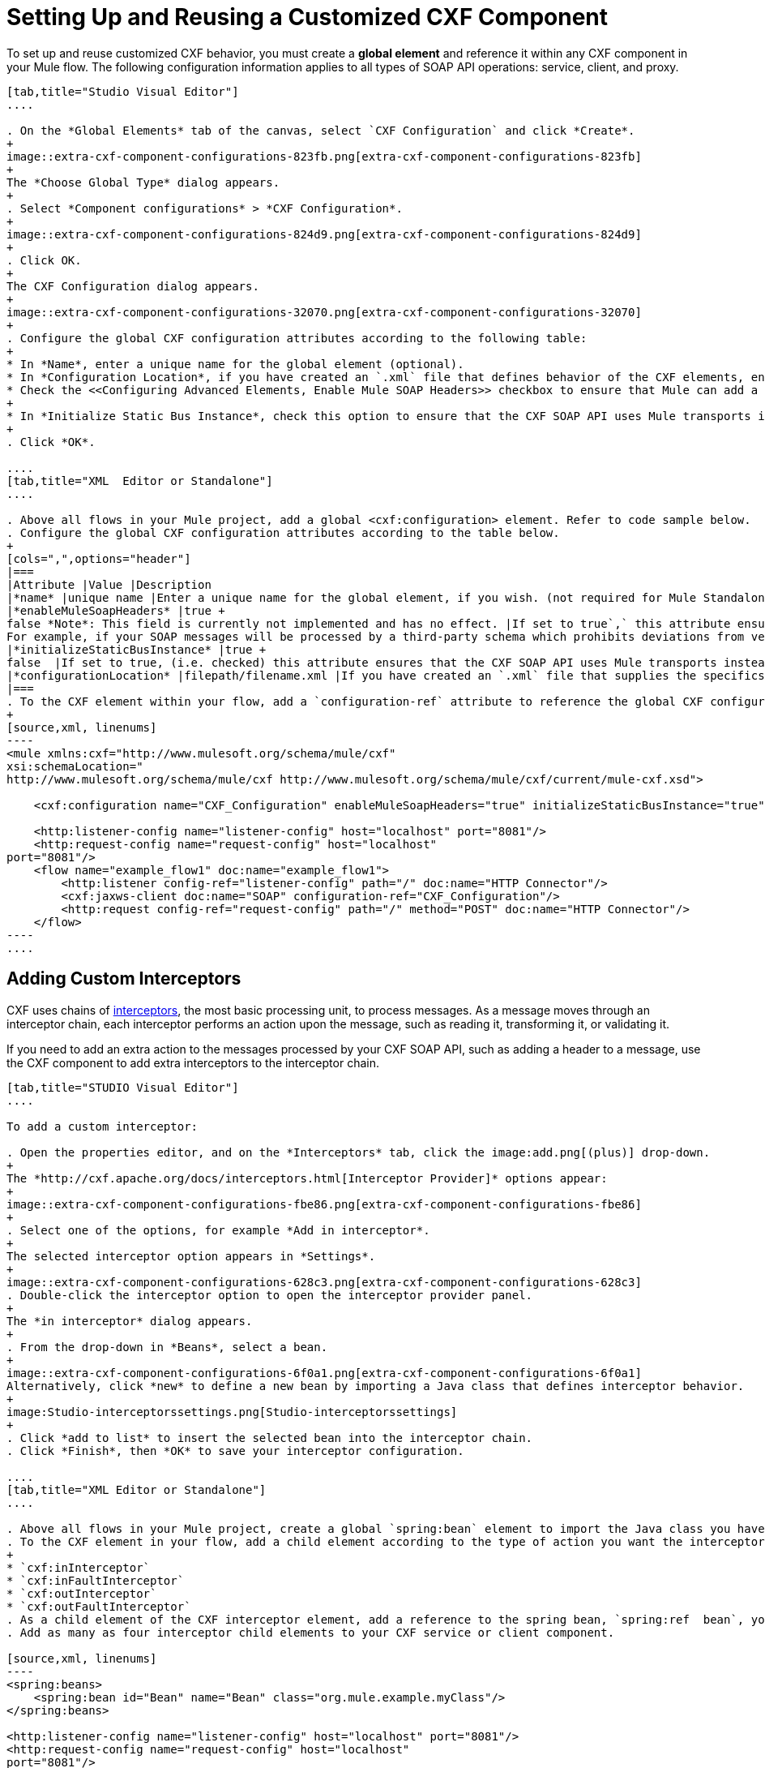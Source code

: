 = Setting Up and Reusing a Customized CXF Component
:keywords: cxf

To set up and reuse customized CXF behavior, you must create a *global element* and reference it within any CXF component in your Mule flow. The following configuration information applies to all types of SOAP API operations: service, client, and proxy.

[tabs]
------
[tab,title="Studio Visual Editor"]
....

. On the *Global Elements* tab of the canvas, select `CXF Configuration` and click *Create*. 
+
image::extra-cxf-component-configurations-823fb.png[extra-cxf-component-configurations-823fb]
+
The *Choose Global Type* dialog appears.
+
. Select *Component configurations* > *CXF Configuration*.
+
image::extra-cxf-component-configurations-824d9.png[extra-cxf-component-configurations-824d9]
+
. Click OK.
+
The CXF Configuration dialog appears.
+
image::extra-cxf-component-configurations-32070.png[extra-cxf-component-configurations-32070]
+
. Configure the global CXF configuration attributes according to the following table:
+
* In *Name*, enter a unique name for the global element (optional).
* In *Configuration Location*, if you have created an `.xml` file that defines behavior of the CXF elements, enter the path and file name to the file in this format: `filepath/filename.xml`
* Check the <<Configuring Advanced Elements, Enable Mule SOAP Headers>> checkbox to ensure that Mule can add a header to a SOAP message when required by the message processing.
+
* In *Initialize Static Bus Instance*, check this option to ensure that the CXF SOAP API uses Mule transports instead of link:http://cxf.apache.org/docs/transports.html[CXF transports]. The default is checked.
+
. Click *OK*.

....
[tab,title="XML  Editor or Standalone"]
....

. Above all flows in your Mule project, add a global <cxf:configuration> element. Refer to code sample below.
. Configure the global CXF configuration attributes according to the table below.
+
[cols=",",options="header"]
|===
|Attribute |Value |Description
|*name* |unique name |Enter a unique name for the global element, if you wish. (not required for Mule Standalone)
|*enableMuleSoapHeaders* |true +
false *Note*: This field is currently not implemented and has no effect. |If set to true`,` this attribute ensures that Mule can add a header to a SOAP message when required as part of the message's processing. +
For example, if your SOAP messages will be processed by a third-party schema which prohibits deviations from very specific message properties and will not process messages with Mule headers, set this attribute to false.
|*initializeStaticBusInstance* |true +
false  |If set to true, (i.e. checked) this attribute ensures that the CXF SOAP API uses Mule transports instead of link:http://cxf.apache.org/docs/transports.html[CXF transports].
|*configurationLocation* |filepath/filename.xml |If you have created an `.xml` file that supplies the specifics of how you want your CXF elements to behave, enter the file path of your CXF configuration file.
|===
. To the CXF element within your flow, add a `configuration-ref` attribute to reference the global CXF configuration element. Refer to code sample below.
+
[source,xml, linenums]
----
<mule xmlns:cxf="http://www.mulesoft.org/schema/mule/cxf"
xsi:schemaLocation="
http://www.mulesoft.org/schema/mule/cxf http://www.mulesoft.org/schema/mule/cxf/current/mule-cxf.xsd">

    <cxf:configuration name="CXF_Configuration" enableMuleSoapHeaders="true" initializeStaticBusInstance="true" doc:name="CXF Configuration" configurationLocation="src/test/resources/filename.xml"/>

    <http:listener-config name="listener-config" host="localhost" port="8081"/>
    <http:request-config name="request-config" host="localhost"
port="8081"/>
    <flow name="example_flow1" doc:name="example_flow1">
        <http:listener config-ref="listener-config" path="/" doc:name="HTTP Connector"/>
        <cxf:jaxws-client doc:name="SOAP" configuration-ref="CXF_Configuration"/>
        <http:request config-ref="request-config" path="/" method="POST" doc:name="HTTP Connector"/>
    </flow>
----
....
------

== Adding Custom Interceptors

CXF uses chains of link:http://cxf.apache.org/docs/interceptors.html[interceptors], the most basic processing unit, to process messages. As a message moves through an interceptor chain, each interceptor performs an action upon the message, such as reading it, transforming it, or validating it.

If you need to add an extra action to the messages processed by your CXF SOAP API, such as adding a header to a message, use the CXF component to add extra interceptors to the interceptor chain.

[tabs]
------
[tab,title="STUDIO Visual Editor"]
....

To add a custom interceptor:

. Open the properties editor, and on the *Interceptors* tab, click the image:add.png[(plus)] drop-down.
+
The *http://cxf.apache.org/docs/interceptors.html[Interceptor Provider]* options appear:
+
image::extra-cxf-component-configurations-fbe86.png[extra-cxf-component-configurations-fbe86]
+
. Select one of the options, for example *Add in interceptor*.
+
The selected interceptor option appears in *Settings*.
+
image::extra-cxf-component-configurations-628c3.png[extra-cxf-component-configurations-628c3]
. Double-click the interceptor option to open the interceptor provider panel.
+
The *in interceptor* dialog appears.
+
. From the drop-down in *Beans*, select a bean.
+
image::extra-cxf-component-configurations-6f0a1.png[extra-cxf-component-configurations-6f0a1]
Alternatively, click *new* to define a new bean by importing a Java class that defines interceptor behavior.
+
image:Studio-interceptorssettings.png[Studio-interceptorssettings]
+
. Click *add to list* to insert the selected bean into the interceptor chain.
. Click *Finish*, then *OK* to save your interceptor configuration.

....
[tab,title="XML Editor or Standalone"]
....

. Above all flows in your Mule project, create a global `spring:bean` element to import the Java class you have built to specify the interceptor's behavior. Refer to code sample below.
. To the CXF element in your flow, add a child element according to the type of action you want the interceptor to perform:
+
* `cxf:inInterceptor`
* `cxf:inFaultInterceptor`
* `cxf:outInterceptor`
* `cxf:outFaultInterceptor`
. As a child element of the CXF interceptor element, add a reference to the spring bean, `spring:ref  bean`, you created which imports the Java class.
. Add as many as four interceptor child elements to your CXF service or client component.

[source,xml, linenums]
----
<spring:beans>
    <spring:bean id="Bean" name="Bean" class="org.mule.example.myClass"/>
</spring:beans>
     
<http:listener-config name="listener-config" host="localhost" port="8081"/>
<http:request-config name="request-config" host="localhost"
port="8081"/>  
<flow name="example_flow1" doc:name="example_flow1">
    <http:listener config-ref="listener-config" path="/" doc:name="HTTP Connector"/>
    <cxf:proxy-service doc:name="SOAP" port="8080"  serviceClass="org.mule.example.bookstore.OrderService"  payload="body" bindingId=" " namespace=" " service="" validationEnabled="true">
       <cxf:inInterceptors>
           <spring:ref bean="Bean"/>
       </cxf:inInterceptors> 
    </cxf:proxy-service>
    <http:request config-ref="request-config" path="/" method="GET" doc:name="HTTP Connector"/>
</flow>
----

....
------

== Configuring Advanced Elements

You can adjust several advanced CXF SOAP API configurations according to your requirements.

[tabs]
------
[tab,title="STUDIO Visual Editor"]
....

The Databinding Management configuration options are available for the following operations:

* Simple service
* JAX-WS Service

image::extra-cxf-component-configurations-7d94a.png[extra-cxf-component-configurations-7d94a]

The *Schema Locations* configuration is available only for the Proxy service operation.

image::extra-cxf-component-configurations-402ba.png[extra-cxf-component-configurations-402ba]

The following table describes the advanced configuration elements:

[width="100%",cols="50%,50%",options=]
|===
|Configuration |Activity
|*WSDL Location* |In the *WSDL Location* field, enter the URL (relative or absolute) of the link:http://en.wikipedia.org/wiki/Web_Services_Description_Language[WSDL file] that describes the functionality of the SOAP API.
|*MTOM Enabled* |Check *MTOM Enabled* (http://cxf.apache.org/docs/mtom.html[Message Transmission Optimization Mechanism]) to process the binary data sent as part of a SOAP message.
|*Enable Mule Soap headers* a|
Check the *Enable Mule Soap Headers* checkbox (the default) to ensure that Mule can add a header to a SOAP message when required as part of the message processing. Uncheck this checkbox to prevent adding headers to SOAP messages. For example, if the SOAP message is processed by a third-party schema, which prohibits deviations from specific message properties, such as added Mule headers, uncheck *Enable Mule Soap Headers*.
|*Soap 1.1* +
 *Soap 1.2 * |Select the version of SOAP you want your service to use: link:http://www.w3.org/2003/06/soap11-soap12.html[SOAP 1.1 or SOAP 1.2]. By default, Mule sets the version to SOAP 1.1.
|*Databinding* |With regard to CXF, link:http://cxf.apache.org/docs/data-binding-architecture.html[*data binding*] maps data from XML documents to Java objects. From the drop-down, select a data binding type: link:http://cxf.apache.org/docs/aegis-21.html[aegis-databinding],
link:http://cxf.apache.org/docs/jaxb.html[jaxb-databinding], custom-databinding, or link:http://jibx.sourceforge.net/[jibx-databinding]
|http://msdn.microsoft.com/en-us/library/ms256100.aspx[*Schema Locations*] |Click image:add.png[add] in *Schema Locations* to specify a `schemaLocations` attribute that identifies a namespace `name` and `description`.
|===

....
[tab,title="XML Editor or Standalone"]
....

. Within the context of the CXF framework, link:http://cxf.apache.org/docs/data-binding-architecture.html[*data binding*] refers to the mapping of data from XML documents to Java objects. You can specify the databinding of your client or service, if you wish. (Not configurable on proxy service or proxy client.) The following are the different types of databinding available: +
*  link:http://cxf.apache.org/docs/aegis-21.html[aegis-databinding] 
*  link:http://cxf.apache.org/docs/jaxb.html[jaxb-databinding] 
* custom-databinding 
*  link:http://jibx.sourceforge.net/[jibx-databinding]
. To the CXF element in your flow, add a child element according to the type of databinding you want your service or client to use: +
* `cxf:aegis-databinding`
* `cxf:jaxb-databinding`
* `cxf:custom-databinding`
* `cxf:jibx-databinding`
. As a child element of the CXF databinding element, add one or more `spring:property` elements with either a name and value, or name and reference, to define any databinding properties. Refer to the code sample below. 
. Define a `cxf:` `schemalocations` attribute, if you wish, to identify a namespace to which your service should refer. (Not configurable on JAX-WS client, simple client, or proxy client.) Reference link:http://msdn.microsoft.com/en-us/library/ms256100.aspx[schemaLocation] for additional details. To the CXF element in your flow (below any interceptor elements, if you have added any), add a ` cxf:schemaLocations ` child element.
. Within the `cxf:schemaLocations` element, add a `cxf:schemaLocation` child element, to specify the URL of the schema to which your service should refer. Refer to code sample below.
. As per your specific needs, configure any of the following CXF service or client attributes according to the table below. Refer to the code sample below.

[width="100%",cols="50%,50%",options=]
|===
|Configuration |Activity
|*validationEnabled* |When set to true, validationEnabled ensures that Mule can add a header to a SOAP message when required as part of the message's processing. Set to false if you do not want Mule to add headers to SOAP messages. For example, if your SOAP messages will be processed by a third-party schema which prohibits deviations from very specific message properties (such as added Mule headers), set validationEnabled to false.
|*mtomEnabled* |Set mtomEnabled to true if you want Mule to process the binary data sent as part of a SOAP message. (http://cxf.apache.org/docs/mtom.html[Message Transmission Optimization Mechanism])
|*wsdlLocation* |Enter the URL (relative or absolute) of the link:http://en.wikipedia.org/wiki/Web_Services_Description_Language[WSDL file] which describes the functionality of the SOAP API.
|*soapVersion* |Identify the version of SOAP you want your service to use: link:http://www.w3.org/2003/06/soap11-soap12.html[SOAP 1.1 or SOAP 1.2]. By default, Mule uses SOAP 1.1.
|===

....
------

== See Also

* Access full link:/mule-user-guide/v/3.8/cxf-component-reference[CXF Component Reference] documentation.
* Learn the basics of link:/mule-user-guide/v/3.8/publishing-a-soap-api[publishing a SOAP API].
* Learn the basics of link:/mule-user-guide/v/3.8/consuming-a-soap-api[consuming a SOAP API].
